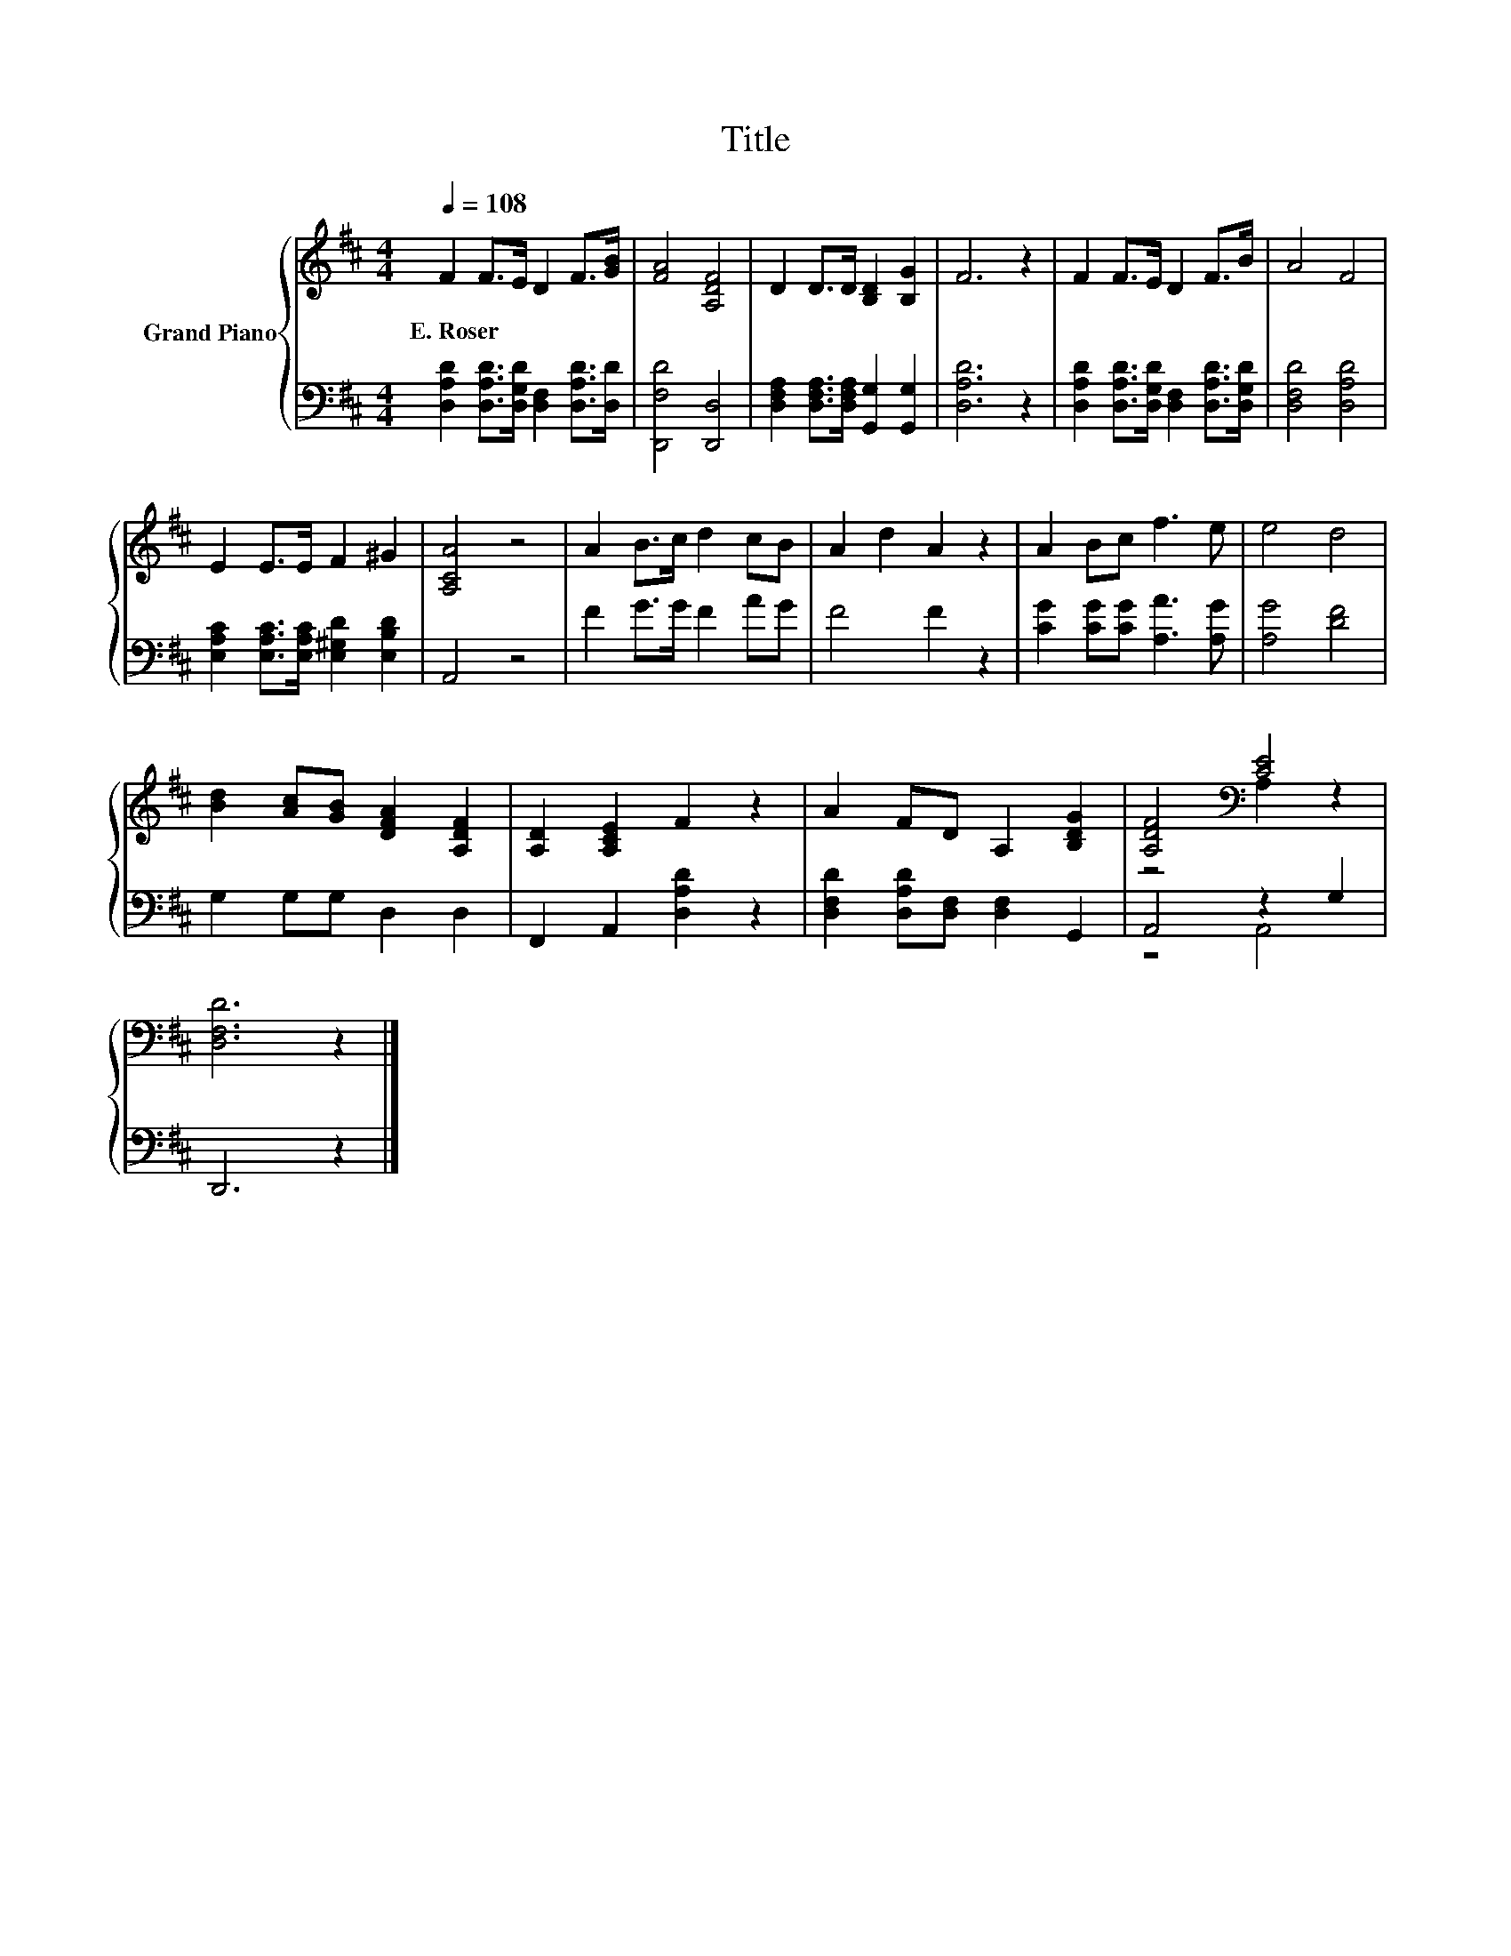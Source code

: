 X:1
T:Title
%%score { ( 1 3 ) | ( 2 4 ) }
L:1/8
Q:1/4=108
M:4/4
K:D
V:1 treble nm="Grand Piano"
V:3 treble 
V:2 bass 
V:4 bass 
V:1
 F2 F>E D2 F>[GB] | [FA]4 [A,DF]4 | D2 D>D [B,D]2 [B,G]2 | F6 z2 | F2 F>E D2 F>B | A4 F4 | %6
w: E.~Roser * * * * *||||||
 E2 E>E F2 ^G2 | [A,CA]4 z4 | A2 B>c d2 cB | A2 d2 A2 z2 | A2 Bc f3 e | e4 d4 | %12
w: ||||||
 [Bd]2 [Ac][GB] [DFA]2 [A,DF]2 | [A,D]2 [A,CE]2 F2 z2 | A2 FD A,2 [B,DG]2 | [A,DF]4[K:bass] [CE]4 | %16
w: ||||
 [D,F,D]6 z2 |] %17
w: |
V:2
 [D,A,D]2 [D,A,D]>[D,G,D] [D,F,]2 [D,A,D]>[D,D] | [D,,F,D]4 [D,,D,]4 | %2
 [D,F,A,]2 [D,F,A,]>[D,F,A,] [G,,G,]2 [G,,G,]2 | [D,A,D]6 z2 | %4
 [D,A,D]2 [D,A,D]>[D,G,D] [D,F,]2 [D,A,D]>[D,G,D] | [D,F,D]4 [D,A,D]4 | %6
 [E,A,C]2 [E,A,C]>[E,A,C] [E,^G,D]2 [E,B,D]2 | A,,4 z4 | F2 G>G F2 AG | F4 F2 z2 | %10
 [CG]2 [CG][CG] [A,A]3 [A,G] | [A,G]4 [DF]4 | G,2 G,G, D,2 D,2 | F,,2 A,,2 [D,A,D]2 z2 | %14
 [D,F,D]2 [D,A,D][D,F,] [D,F,]2 G,,2 | A,,4 z2 G,2 | D,,6 z2 |] %17
V:3
 x8 | x8 | x8 | x8 | x8 | x8 | x8 | x8 | x8 | x8 | x8 | x8 | x8 | x8 | x8 | z4[K:bass] A,2 z2 | %16
 x8 |] %17
V:4
 x8 | x8 | x8 | x8 | x8 | x8 | x8 | x8 | x8 | x8 | x8 | x8 | x8 | x8 | x8 | z4 A,,4 | x8 |] %17

